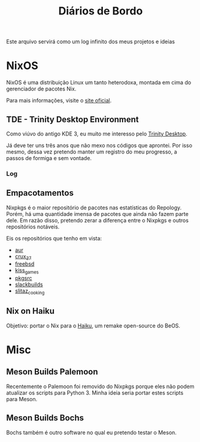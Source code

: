 # -*- mode: org; coding: utf-8-unix; fill-column: 80 -*-

#+title: Diários de Bordo

Este arquivo servirá como um log infinito dos meus projetos e ideias

* NixOS

NixOS é uma distribuição Linux um tanto heterodoxa, montada em cima do
gerenciador de pacotes Nix.

Para mais informações, visite o [[https://nixos.org/][site oficial]].

** TDE - Trinity Desktop Environment

Como viúvo do antigo KDE 3, eu muito me interesso pelo
[[https://www.trinitydesktop.org/][Trinity Desktop]].

Já deve ter uns três anos que não mexo nos códigos que aprontei. Por isso mesmo,
dessa vez pretendo manter um registro do meu progresso, a passos de formiga e
sem vontade.

*** Log

** Empacotamentos

Nixpkgs é o maior repositório de pacotes nas estatísticas do Repology. Porém, há
uma quantidade imensa de pacotes que ainda não fazem parte dele. Em razão disso,
pretendo zerar a diferença entre o Nixpkgs e outros repositórios notáveis.

Eis os repositórios que tenho em vista:

- [[https://repology.org/projects/?search=&inrepo=aur&notinrepo=nix_unstable][aur]]
- [[https://repology.org/projects/?search=&inrepo=crux_37&notinrepo=nix_unstable][crux_37]]
- [[https://repology.org/projects/?search=&inrepo=freebsd&notinrepo=nix_unstable][freebsd]]
- [[https://repology.org/projects/?search=&inrepo=kiss_games&notinrepo=nix_unstable][kiss_games]]
- [[https://repology.org/projects/?search=&inrepo=pkgsrc_current&notinrepo=nix_unstable][pkgsrc]]
- [[https://repology.org/projects/?search=&inrepo=slackbuilds&notinrepo=nix_unstable][slackbuilds]]
- [[https://repology.org/projects/?search=&inrepo=slitaz_cooking&notinrepo=nix_unstable][slitaz_cooking]]  

** Nix on Haiku

Objetivo: portar o Nix para o [[https://www.haiku-os.org/][Haiku]], um remake
open-source do BeOS.

* Misc

** Meson Builds Palemoon

Recentemente o Palemoon foi removido do Nixpkgs porque eles não podem atualizar
os scripts para Python 3. Minha ideia seria portar estes scripts para Meson.

** Meson Builds Bochs

Bochs também é outro software no qual eu pretendo testar o Meson.
